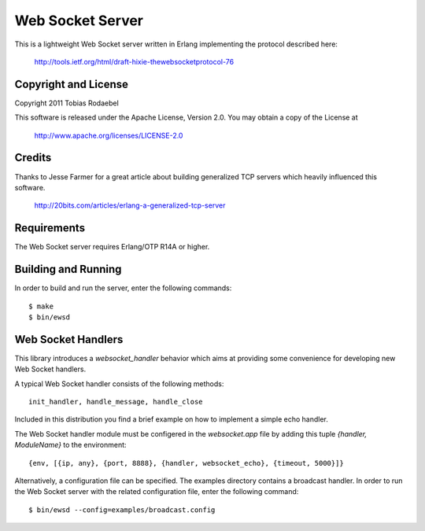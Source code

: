 =================
Web Socket Server
=================

This is a lightweight Web Socket server written in Erlang implementing the
protocol described here:

  http://tools.ietf.org/html/draft-hixie-thewebsocketprotocol-76


Copyright and License
---------------------

Copyright 2011 Tobias Rodaebel

This software is released under the Apache License, Version 2.0. You may obtain
a copy of the License at

  http://www.apache.org/licenses/LICENSE-2.0


Credits
-------

Thanks to Jesse Farmer for a great article about building generalized TCP
servers which heavily influenced this software.

  http://20bits.com/articles/erlang-a-generalized-tcp-server


Requirements
------------

The Web Socket server requires Erlang/OTP R14A or higher.


Building and Running
--------------------

In order to build and run the server, enter the following commands::

  $ make
  $ bin/ewsd


Web Socket Handlers
-------------------

This library introduces a `websocket_handler` behavior which aims at providing
some convenience for developing new Web Socket handlers.

A typical Web Socket handler consists of the following methods::

  init_handler, handle_message, handle_close

Included in this distribution you find a brief example on how to implement a
simple echo handler.

The Web Socket handler module must be configered in the `websocket.app` file by
adding this tuple `{handler, ModuleName}` to the environment::

  {env, [{ip, any}, {port, 8888}, {handler, websocket_echo}, {timeout, 5000}]}

Alternatively, a configuration file can be specified. The examples directory
contains a broadcast handler. In order to run the Web Socket server with the
related configuration file, enter the following command::

  $ bin/ewsd --config=examples/broadcast.config

